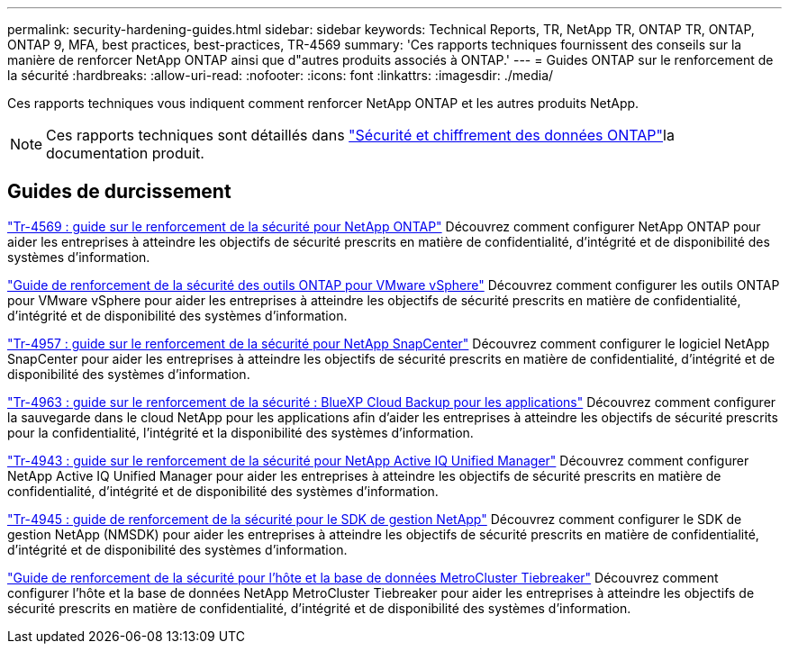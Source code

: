 ---
permalink: security-hardening-guides.html 
sidebar: sidebar 
keywords: Technical Reports, TR, NetApp TR, ONTAP TR, ONTAP, ONTAP 9, MFA, best practices, best-practices, TR-4569 
summary: 'Ces rapports techniques fournissent des conseils sur la manière de renforcer NetApp ONTAP ainsi que d"autres produits associés à ONTAP.' 
---
= Guides ONTAP sur le renforcement de la sécurité
:hardbreaks:
:allow-uri-read: 
:nofooter: 
:icons: font
:linkattrs: 
:imagesdir: ./media/


[role="lead"]
Ces rapports techniques vous indiquent comment renforcer NetApp ONTAP et les autres produits NetApp.

[NOTE]
====
Ces rapports techniques sont détaillés dans link:https://docs.netapp.com/us-en/ontap/security-encryption/index.html["Sécurité et chiffrement des données ONTAP"^]la documentation produit.

====


== Guides de durcissement

link:./ontap-security-hardening/security-hardening-overview.html["Tr-4569 : guide sur le renforcement de la sécurité pour NetApp ONTAP"] Découvrez comment configurer NetApp ONTAP pour aider les entreprises à atteindre les objectifs de sécurité prescrits en matière de confidentialité, d'intégrité et de disponibilité des systèmes d'information.

link:https://docs.netapp.com/us-en/ontap-apps-dbs/vmware/vmware-otv-hardening-overview.html["Guide de renforcement de la sécurité des outils ONTAP pour VMware vSphere"^] Découvrez comment configurer les outils ONTAP pour VMware vSphere pour aider les entreprises à atteindre les objectifs de sécurité prescrits en matière de confidentialité, d'intégrité et de disponibilité des systèmes d'information.

link:https://www.netapp.com/pdf.html?item=/media/82393-tr-4957.pdf["Tr-4957 : guide sur le renforcement de la sécurité pour NetApp SnapCenter"^]
Découvrez comment configurer le logiciel NetApp SnapCenter pour aider les entreprises à atteindre les objectifs de sécurité prescrits en matière de confidentialité, d'intégrité et de disponibilité des systèmes d'information.

link:https://www.netapp.com/pdf.html?item=/media/83591-tr-4963.pdf["Tr-4963 : guide sur le renforcement de la sécurité : BlueXP Cloud Backup pour les applications"^]
Découvrez comment configurer la sauvegarde dans le cloud NetApp pour les applications afin d'aider les entreprises à atteindre les objectifs de sécurité prescrits pour la confidentialité, l'intégrité et la disponibilité des systèmes d'information.

link:https://netapp.com/pdf.html?item=/media/78654-tr-4943.pdf["Tr-4943 : guide sur le renforcement de la sécurité pour NetApp Active IQ Unified Manager"^]
Découvrez comment configurer NetApp Active IQ Unified Manager pour aider les entreprises à atteindre les objectifs de sécurité prescrits en matière de confidentialité, d'intégrité et de disponibilité des systèmes d'information.

link:https://www.netapp.com/pdf.html?item=/media/78941-tr-4945.pdf["Tr-4945 : guide de renforcement de la sécurité pour le SDK de gestion NetApp"^]
Découvrez comment configurer le SDK de gestion NetApp (NMSDK) pour aider les entreprises à atteindre les objectifs de sécurité prescrits en matière de confidentialité, d'intégrité et de disponibilité des systèmes d'information.

link:https://docs.netapp.com/us-en/ontap-metrocluster/tiebreaker/install_security.html["Guide de renforcement de la sécurité pour l'hôte et la base de données MetroCluster Tiebreaker"^] Découvrez comment configurer l'hôte et la base de données NetApp MetroCluster Tiebreaker pour aider les entreprises à atteindre les objectifs de sécurité prescrits en matière de confidentialité, d'intégrité et de disponibilité des systèmes d'information.
